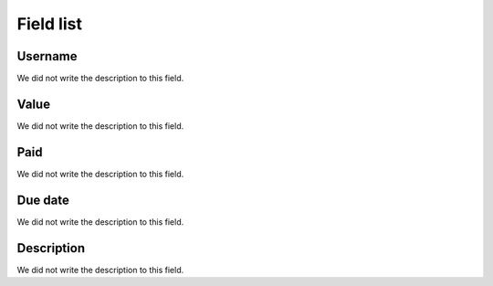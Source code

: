 .. _boleto-menu-list:

**********
Field list
**********



.. _boleto-id_user:

Username
""""""""

| We did not write the description to this field.




.. _boleto-payment:

Value
"""""

| We did not write the description to this field.




.. _boleto-status:

Paid
""""

| We did not write the description to this field.




.. _boleto-vencimento:

Due date
""""""""

| We did not write the description to this field.




.. _boleto-description:

Description
"""""""""""

| We did not write the description to this field.



